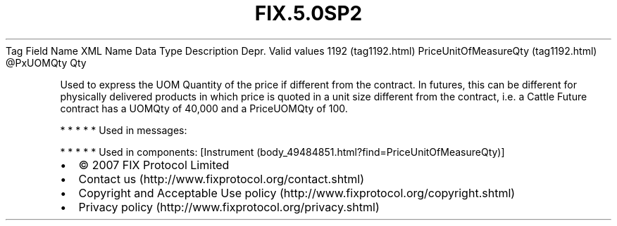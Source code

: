 .TH FIX.5.0SP2 "" "" "Tag #1192"
Tag
Field Name
XML Name
Data Type
Description
Depr.
Valid values
1192 (tag1192.html)
PriceUnitOfMeasureQty (tag1192.html)
\@PxUOMQty
Qty
.PP
Used to express the UOM Quantity of the price if different from the
contract. In futures, this can be different for physically
delivered products in which price is quoted in a unit size
different from the contract, i.e. a Cattle Future contract has a
UOMQty of 40,000 and a PriceUOMQty of 100.
.PP
   *   *   *   *   *
Used in messages:
.PP
   *   *   *   *   *
Used in components:
[Instrument (body_49484851.html?find=PriceUnitOfMeasureQty)]

.PD 0
.P
.PD

.PP
.PP
.IP \[bu] 2
© 2007 FIX Protocol Limited
.IP \[bu] 2
Contact us (http://www.fixprotocol.org/contact.shtml)
.IP \[bu] 2
Copyright and Acceptable Use policy (http://www.fixprotocol.org/copyright.shtml)
.IP \[bu] 2
Privacy policy (http://www.fixprotocol.org/privacy.shtml)
